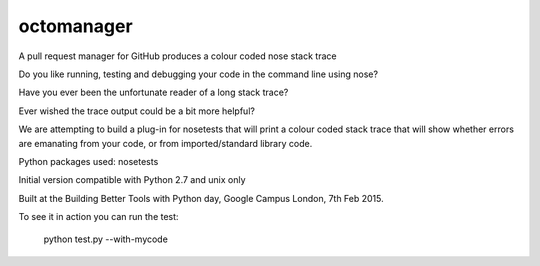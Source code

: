octomanager
===========

.. image:: https://travis-ci.org/arachnegl/nose-my-code.png?branch=master
  :target: https://travis-ci.org/arachnegl/nose-my-code


A pull request manager for GitHub
produces a colour coded nose stack trace

Do you like running, testing and debugging your code in the command line using nose?  

Have you ever been the unfortunate reader of a long stack trace?

Ever wished the trace output could be a bit more helpful? 

We are attempting to build a plug-in for nosetests that will print a colour coded stack trace that will show whether errors are emanating from your code, or from imported/standard library code.

Python packages used:
nosetests

Initial version compatible with Python 2.7 and unix only

Built at the Building Better Tools with Python day, Google Campus London, 7th Feb 2015.


To see it in action you can run the test:

    python test.py --with-mycode
